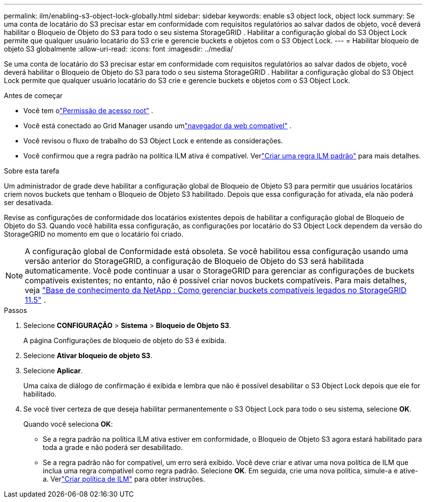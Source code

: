 ---
permalink: ilm/enabling-s3-object-lock-globally.html 
sidebar: sidebar 
keywords: enable s3 object lock, object lock 
summary: Se uma conta de locatário do S3 precisar estar em conformidade com requisitos regulatórios ao salvar dados de objeto, você deverá habilitar o Bloqueio de Objeto do S3 para todo o seu sistema StorageGRID .  Habilitar a configuração global do S3 Object Lock permite que qualquer usuário locatário do S3 crie e gerencie buckets e objetos com o S3 Object Lock. 
---
= Habilitar bloqueio de objeto S3 globalmente
:allow-uri-read: 
:icons: font
:imagesdir: ../media/


[role="lead"]
Se uma conta de locatário do S3 precisar estar em conformidade com requisitos regulatórios ao salvar dados de objeto, você deverá habilitar o Bloqueio de Objeto do S3 para todo o seu sistema StorageGRID .  Habilitar a configuração global do S3 Object Lock permite que qualquer usuário locatário do S3 crie e gerencie buckets e objetos com o S3 Object Lock.

.Antes de começar
* Você tem olink:../admin/admin-group-permissions.html["Permissão de acesso root"] .
* Você está conectado ao Grid Manager usando umlink:../admin/web-browser-requirements.html["navegador da web compatível"] .
* Você revisou o fluxo de trabalho do S3 Object Lock e entende as considerações.
* Você confirmou que a regra padrão na política ILM ativa é compatível. Verlink:creating-default-ilm-rule.html["Criar uma regra ILM padrão"] para mais detalhes.


.Sobre esta tarefa
Um administrador de grade deve habilitar a configuração global de Bloqueio de Objeto S3 para permitir que usuários locatários criem novos buckets que tenham o Bloqueio de Objeto S3 habilitado.  Depois que essa configuração for ativada, ela não poderá ser desativada.

Revise as configurações de conformidade dos locatários existentes depois de habilitar a configuração global de Bloqueio de Objeto do S3.  Quando você habilita essa configuração, as configurações por locatário do S3 Object Lock dependem da versão do StorageGRID no momento em que o locatário foi criado.


NOTE: A configuração global de Conformidade está obsoleta.  Se você habilitou essa configuração usando uma versão anterior do StorageGRID, a configuração de Bloqueio de Objeto do S3 será habilitada automaticamente.  Você pode continuar a usar o StorageGRID para gerenciar as configurações de buckets compatíveis existentes; no entanto, não é possível criar novos buckets compatíveis.  Para mais detalhes, veja https://kb.netapp.com/Advice_and_Troubleshooting/Hybrid_Cloud_Infrastructure/StorageGRID/How_to_manage_legacy_Compliant_buckets_in_StorageGRID_11.5["Base de conhecimento da NetApp : Como gerenciar buckets compatíveis legados no StorageGRID 11.5"^] .

.Passos
. Selecione *CONFIGURAÇÃO* > *Sistema* > *Bloqueio de Objeto S3*.
+
A página Configurações de bloqueio de objeto do S3 é exibida.

. Selecione *Ativar bloqueio de objeto S3*.
. Selecione *Aplicar*.
+
Uma caixa de diálogo de confirmação é exibida e lembra que não é possível desabilitar o S3 Object Lock depois que ele for habilitado.

. Se você tiver certeza de que deseja habilitar permanentemente o S3 Object Lock para todo o seu sistema, selecione *OK*.
+
Quando você seleciona *OK*:

+
** Se a regra padrão na política ILM ativa estiver em conformidade, o Bloqueio de Objeto S3 agora estará habilitado para toda a grade e não poderá ser desabilitado.
** Se a regra padrão não for compatível, um erro será exibido.  Você deve criar e ativar uma nova política de ILM que inclua uma regra compatível como regra padrão. Selecione *OK*.  Em seguida, crie uma nova política, simule-a e ative-a. Verlink:creating-ilm-policy.html["Criar política de ILM"] para obter instruções.




